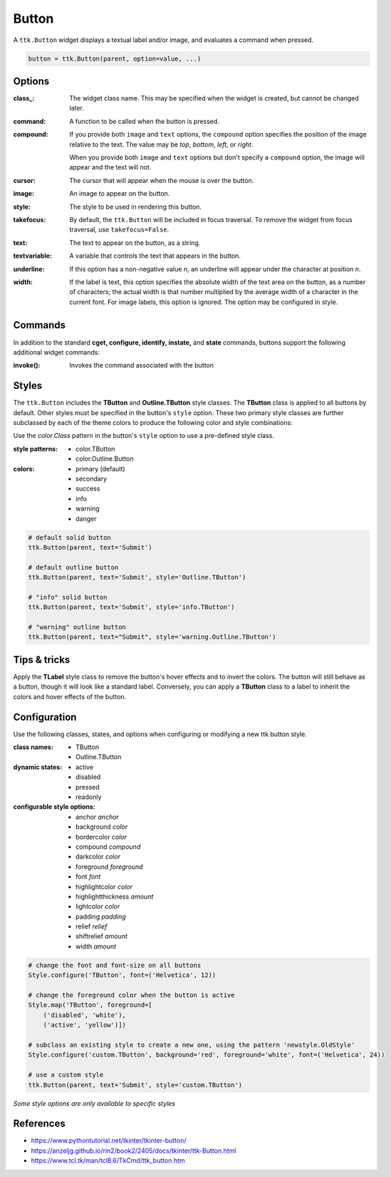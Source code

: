 Button
------
A ``ttk.Button`` widget displays a textual label and/or image, and evaluates a command when pressed.

.. code-block:: python

    button = ttk.Button(parent, option=value, ...)

Options
=======
:class\_:
    The widget class name. This may be specified when the widget is created, but cannot be changed later.

:command:
    A function to be called when the button is pressed.

:compound:
    If you provide both ``image`` and ``text`` options, the ``compound`` option specifies the position of the image
    relative to the text. The value may be `top`, `bottom`, `left`, or `right`.

    When you provide both ``image`` and ``text`` options but don't specify a ``compound`` option, the image will appear
    and the text will not.

:cursor:
    The cursor that will appear when the mouse is over the button.

:image:
    An image to appear on the button.

:style:
    The style to be used in rendering this button.

:takefocus:
    By default, the ``ttk.Button`` will be included in focus traversal. To remove the widget from focus traversal, use
    ``takefocus=False``.

:text:
    The text to appear on the button, as a string.

:textvariable:
    A variable that controls the text that appears in the button.

:underline:
    If this option has a non-negative value `n`, an underline will appear under the character at position `n`.

:width:
    If the label is text, this option specifies the absolute width of the text area on the button, as a number of
    characters; the actual width is that number multiplied by the average width of a character in the current font.
    For image labels, this option is ignored. The option may be configured in style.

Commands
========
In addition to the standard **cget, configure, identify, instate,** and **state** commands, buttons support the
following additional widget commands:

:invoke():

    Invokes the command associated with the button

Styles
======
The ``ttk.Button`` includes the **TButton** and **Outline.TButton** style classes. The **TButton** class is applied to
all buttons by default. Other styles must be specified in the button's ``style`` option. These two primary style
classes are further subclassed by each of the theme colors to produce the following color and style combinations:

.. image:: images/buttons.png

Use the *color.Class* pattern in the button's ``style`` option to use a pre-defined style class.

:style patterns:

    - color.TButton
    - color.Outline.Button

:colors:

    - primary (default)
    - secondary
    - success
    - info
    - warning
    - danger

.. code-block:: python

    # default solid button
    ttk.Button(parent, text='Submit')

    # default outline button
    ttk.Button(parent, text='Submit', style='Outline.TButton')

    # "info" solid button
    ttk.Button(parent, text='Submit', style='info.TButton')

    # "warning" outline button
    ttk.Button(parent, text="Submit", style='warning.Outline.TButton')


Tips & tricks
=============
Apply the **TLabel** style class to remove the button's hover effects and to invert the colors. The button will still
behave as a button, though it will look like a standard label.  Conversely, you can apply a **TButton** class to a label
to inherit the colors and hover effects of the button.


Configuration
=============
Use the following classes, states, and options when configuring or modifying a new ttk button style.

:class names:
    - TButton
    - Outline.TButton

:dynamic states:
    - active
    - disabled
    - pressed
    - readonly

:configurable style options:
    - anchor `anchor`
    - background `color`
    - bordercolor `color`
    - compound `compound`
    - darkcolor `color`
    - foreground `foreground`
    - font `font`
    - highlightcolor `color`
    - highlightthickness `amount`
    - lightcolor `color`
    - padding `padding`
    - relief `relief`
    - shiftrelief `amount`
    - width `amount`


.. code-block:: python

    # change the font and font-size on all buttons
    Style.configure('TButton', font=('Helvetica', 12))

    # change the foreground color when the button is active
    Style.map('TButton', foreground=[
        ('disabled', 'white'),
        ('active', 'yellow')])

    # subclass an existing style to create a new one, using the pattern 'newstyle.OldStyle'
    Style.configure('custom.TButton', background='red', foreground='white', font=('Helvetica', 24))

    # use a custom style
    ttk.Button(parent, text='Submit', style='custom.TButton')

*Some style options are only available to specific styles*


References
==========
- https://www.pythontutorial.net/tkinter/tkinter-button/
- https://anzeljg.github.io/rin2/book2/2405/docs/tkinter/ttk-Button.html
- https://www.tcl.tk/man/tcl8.6/TkCmd/ttk_button.htm
